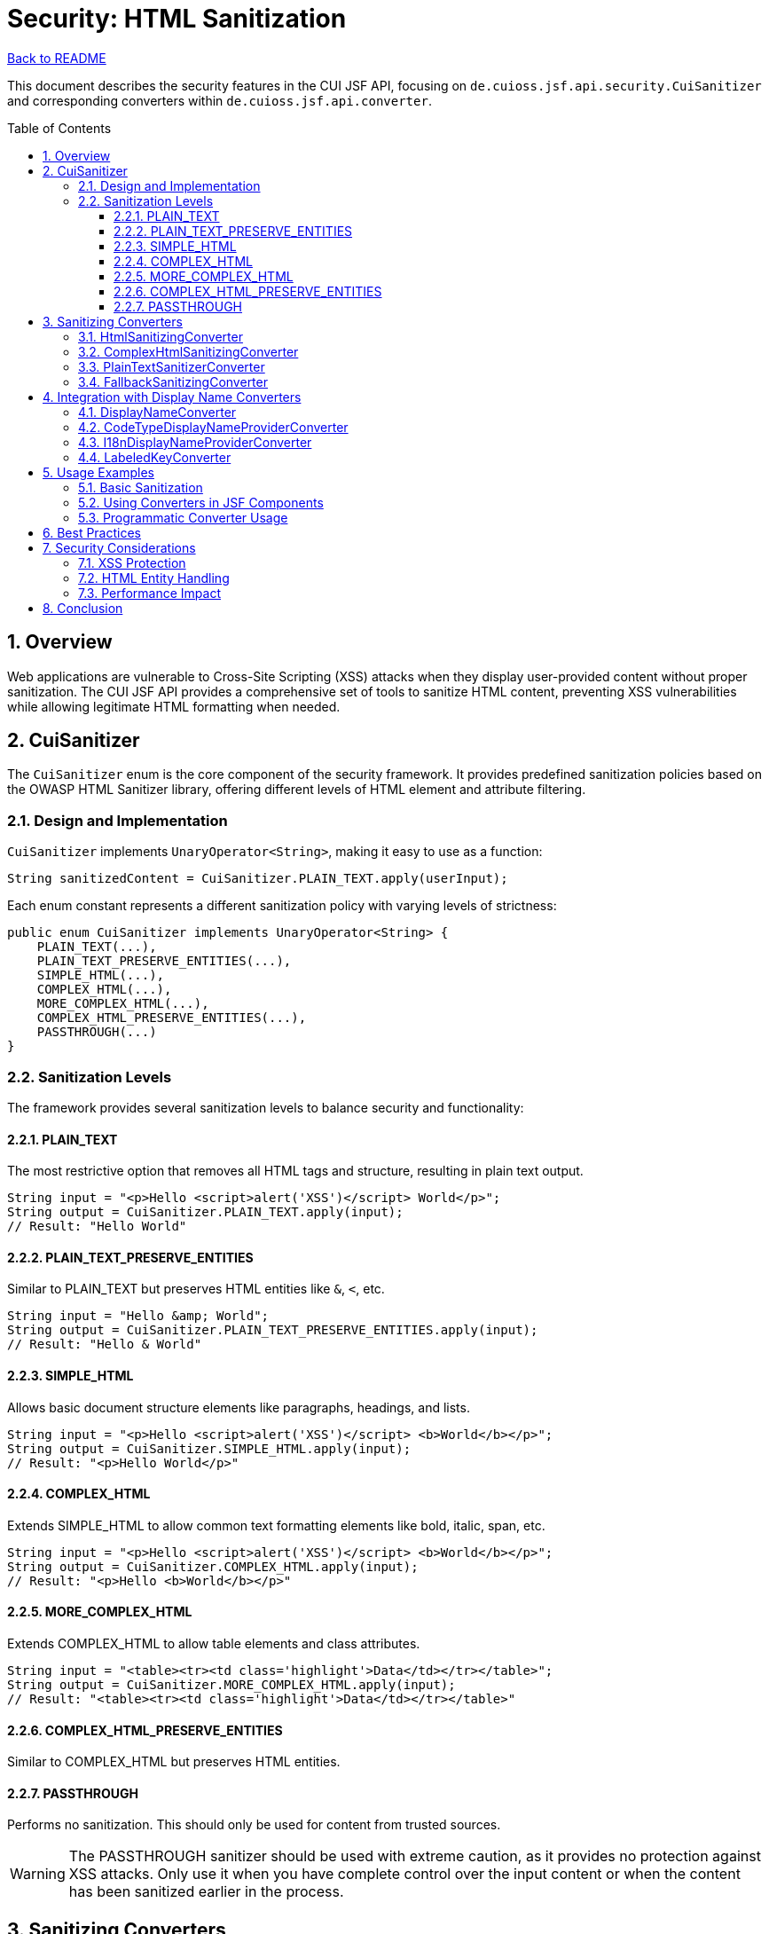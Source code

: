 = Security: HTML Sanitization
:toc: macro
:toclevels: 3
:sectnumlevels: 4
:numbered:

link:../README.adoc[Back to README]

This document describes the security features in the CUI JSF API, focusing on `de.cuioss.jsf.api.security.CuiSanitizer` and corresponding converters within `de.cuioss.jsf.api.converter`.

toc::[]

== Overview

Web applications are vulnerable to Cross-Site Scripting (XSS) attacks when they display user-provided content without proper sanitization. The CUI JSF API provides a comprehensive set of tools to sanitize HTML content, preventing XSS vulnerabilities while allowing legitimate HTML formatting when needed.

== CuiSanitizer

The `CuiSanitizer` enum is the core component of the security framework. It provides predefined sanitization policies based on the OWASP HTML Sanitizer library, offering different levels of HTML element and attribute filtering.

=== Design and Implementation

`CuiSanitizer` implements `UnaryOperator<String>`, making it easy to use as a function:

[source,java]
----
String sanitizedContent = CuiSanitizer.PLAIN_TEXT.apply(userInput);
----

Each enum constant represents a different sanitization policy with varying levels of strictness:

[source,java]
----
public enum CuiSanitizer implements UnaryOperator<String> {
    PLAIN_TEXT(...),
    PLAIN_TEXT_PRESERVE_ENTITIES(...),
    SIMPLE_HTML(...),
    COMPLEX_HTML(...),
    MORE_COMPLEX_HTML(...),
    COMPLEX_HTML_PRESERVE_ENTITIES(...),
    PASSTHROUGH(...)
}
----

=== Sanitization Levels

The framework provides several sanitization levels to balance security and functionality:

==== PLAIN_TEXT

The most restrictive option that removes all HTML tags and structure, resulting in plain text output.

[source,java]
----
String input = "<p>Hello <script>alert('XSS')</script> World</p>";
String output = CuiSanitizer.PLAIN_TEXT.apply(input);
// Result: "Hello World"
----

==== PLAIN_TEXT_PRESERVE_ENTITIES

Similar to PLAIN_TEXT but preserves HTML entities like `&amp;`, `&lt;`, etc.

[source,java]
----
String input = "Hello &amp; World";
String output = CuiSanitizer.PLAIN_TEXT_PRESERVE_ENTITIES.apply(input);
// Result: "Hello & World"
----

==== SIMPLE_HTML

Allows basic document structure elements like paragraphs, headings, and lists.

[source,java]
----
String input = "<p>Hello <script>alert('XSS')</script> <b>World</b></p>";
String output = CuiSanitizer.SIMPLE_HTML.apply(input);
// Result: "<p>Hello World</p>"
----

==== COMPLEX_HTML

Extends SIMPLE_HTML to allow common text formatting elements like bold, italic, span, etc.

[source,java]
----
String input = "<p>Hello <script>alert('XSS')</script> <b>World</b></p>";
String output = CuiSanitizer.COMPLEX_HTML.apply(input);
// Result: "<p>Hello <b>World</b></p>"
----

==== MORE_COMPLEX_HTML

Extends COMPLEX_HTML to allow table elements and class attributes.

[source,java]
----
String input = "<table><tr><td class='highlight'>Data</td></tr></table>";
String output = CuiSanitizer.MORE_COMPLEX_HTML.apply(input);
// Result: "<table><tr><td class='highlight'>Data</td></tr></table>"
----

==== COMPLEX_HTML_PRESERVE_ENTITIES

Similar to COMPLEX_HTML but preserves HTML entities.

==== PASSTHROUGH

Performs no sanitization. This should only be used for content from trusted sources.

[WARNING]
====
The PASSTHROUGH sanitizer should be used with extreme caution, as it provides no protection against XSS attacks. Only use it when you have complete control over the input content or when the content has been sanitized earlier in the process.
====

== Sanitizing Converters

The CUI JSF API provides several JSF converters that integrate with the `CuiSanitizer` to sanitize input and output values.

=== HtmlSanitizingConverter

The base converter for HTML sanitization, which uses `CuiSanitizer.SIMPLE_HTML` by default.

[source,java]
----
<h:inputTextarea value="#{bean.htmlContent}">
    <cui:sanitizer strategy="SIMPLE_HTML" />
</h:inputTextarea>
----

=== ComplexHtmlSanitizingConverter

A specialized converter that uses `CuiSanitizer.COMPLEX_HTML` for more permissive HTML formatting.

[source,java]
----
<h:inputTextarea value="#{bean.richTextContent}">
    <cui:sanitizer strategy="COMPLEX_HTML" />
</h:inputTextarea>
----

=== PlainTextSanitizerConverter

A converter that uses `CuiSanitizer.PLAIN_TEXT` to strip all HTML tags and structure.

[source,java]
----
<h:inputText value="#{bean.plainTextContent}">
    <cui:sanitizer strategy="PLAIN_TEXT" />
</h:inputText>
----

=== FallbackSanitizingConverter

A special converter that applies sanitization only in production environments, making development and testing easier while ensuring security in production.

[source,java]
----
<h:inputTextarea value="#{bean.htmlContent}">
    <cui:sanitizer strategy="PASSTHROUGH" />
</h:inputTextarea>
----

== Integration with Display Name Converters

The sanitization framework also integrates with display name converters to ensure that displayed names are properly sanitized:

=== DisplayNameConverter

Converts `DisplayName` objects to strings with proper sanitization.

=== CodeTypeDisplayNameProviderConverter

Converts `CodeTypeDisplayNameProvider` objects to strings with sanitization.

=== I18nDisplayNameProviderConverter

Converts `I18nDisplayNameProvider` objects to strings with sanitization.

=== LabeledKeyConverter

Converts `LabeledKey` objects to strings with sanitization.

== Usage Examples

=== Basic Sanitization

[source,java]
----
// Direct use of CuiSanitizer
String userInput = request.getParameter("comment");
String sanitizedInput = CuiSanitizer.COMPLEX_HTML.apply(userInput);
----

=== Using Converters in JSF Components

[source,xml]
----
<!-- Simple HTML sanitization -->
<h:inputTextarea value="#{commentBean.comment}">
    <cui:sanitizer strategy="SIMPLE_HTML" />
</h:inputTextarea>

<!-- Complex HTML sanitization for rich text -->
<h:inputTextarea value="#{articleBean.content}">
    <cui:sanitizer strategy="COMPLEX_HTML" />
</h:inputTextarea>

<!-- Plain text sanitization for user names -->
<h:inputText value="#{userBean.username}">
    <cui:sanitizer strategy="PLAIN_TEXT" />
</h:inputText>
----

=== Programmatic Converter Usage

[source,java]
----
@ManagedBean
@RequestScoped
public class CommentBean {

    @ManagedProperty("#{facesContext}")
    private FacesContext facesContext;

    private String comment;

    public String getComment() {
        return comment;
    }

    public void setComment(String comment) {
        // Get the converter from the application
        HtmlSanitizingConverter converter = (HtmlSanitizingConverter)
            facesContext.getApplication().createConverter(
                "de.cuioss.jsf.api.converter.HtmlSanitizingConverter");

        // Apply sanitization
        this.comment = converter.getAsString(facesContext, null, comment);
    }
}
----

== Best Practices

1. **Choose the Appropriate Sanitization Level**: Select the least permissive sanitizer that meets your requirements.
2. **Never Use PASSTHROUGH for User Input**: Always sanitize user-provided content.
3. **Apply Sanitization at Input Time**: Sanitize data as soon as it enters your application.
4. **Consider Context**: Use different sanitization levels based on where the content will be displayed.
5. **Test Sanitization**: Verify that your sanitization correctly handles malicious input.
6. **Document Sanitization Choices**: Make it clear which sanitization level is used for each input.

== Security Considerations

=== XSS Protection

The sanitizers provide protection against XSS attacks by removing potentially dangerous HTML elements and attributes. However, they are not a substitute for proper input validation and output encoding.

=== HTML Entity Handling

Some sanitizers preserve HTML entities, which can be useful for displaying special characters. However, this can also be a vector for attacks if not used carefully.

=== Performance Impact

Sanitization adds some processing overhead. For high-performance applications, consider caching sanitized content when appropriate.

== Conclusion

The CUI JSF API provides a comprehensive framework for HTML sanitization through the `CuiSanitizer` enum and corresponding converters. By using these tools consistently, you can protect your application from XSS attacks while still allowing rich HTML content when needed.

The different sanitization levels offer flexibility to balance security and functionality, making it easy to apply the appropriate level of protection for each use case.
